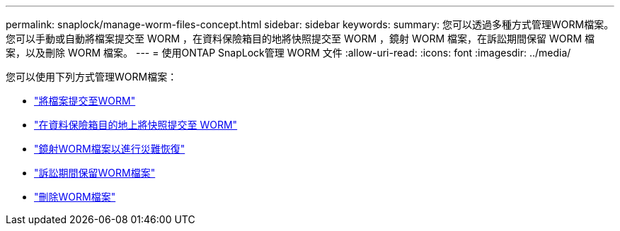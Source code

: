 ---
permalink: snaplock/manage-worm-files-concept.html 
sidebar: sidebar 
keywords:  
summary: 您可以透過多種方式管理WORM檔案。您可以手動或自動將檔案提交至 WORM ，在資料保險箱目的地將快照提交至 WORM ，鏡射 WORM 檔案，在訴訟期間保留 WORM 檔案，以及刪除 WORM 檔案。 
---
= 使用ONTAP SnapLock管理 WORM 文件
:allow-uri-read: 
:icons: font
:imagesdir: ../media/


[role="lead"]
您可以使用下列方式管理WORM檔案：

* link:../snaplock/commit-files-worm-state-manual-task.html["將檔案提交至WORM"]
* link:../snaplock/commit-snapshot-copies-worm-concept.html["在資料保險箱目的地上將快照提交至 WORM"]
* link:../snaplock/mirror-worm-files-task.html["鏡射WORM檔案以進行災難恢復"]
* link:../snaplock/hold-tamper-proof-files-indefinite-period-task.html["訴訟期間保留WORM檔案"]
* link:../snaplock/delete-worm-files-concept.html["刪除WORM檔案"]

